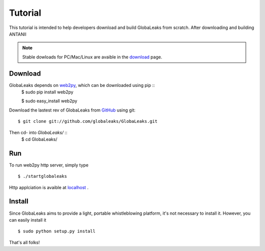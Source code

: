 ========
Tutorial
========
This tutorial is intended to help developers download and build
GlobaLeaks from scratch. After downloading and building ANTANII

.. note:: Stable dowloads for PC/Mac/Linux are avaible in the `download`_
          page.


Download
--------

GlobaLeaks depends on `web2py`_, which can be downloaded using pip ::
    $ sudo pip install web2py

    $ sudo  easy_install web2py

Download the lastest rev of GlobaLeaks from `GitHub`_ using git: ::

    $ git clone git://github.com/globaleaks/GlobaLeaks.git

Then cd- into `GlobaLeaks/` ::
    $ cd GlobaLeaks/

Run
---
To run web2py http server, simply type ::

    $ ./startglobaleaks

Http applciation is avaible at `localhost`_ .


Install
-------
Since GlobaLeaks aims to provide a light, portable whistleblowing platform, it's
not necessary to install it. However, you can easily install it ::


    $ sudo python setup.py install

That's all folks!



.. _download: http://google.com
.. _GitHub: https://github.com/globaleaks/GlobaLeaks
.. _localhost: http://127.0.0.1:8000/
.. _web2py: http://web2py.com/
